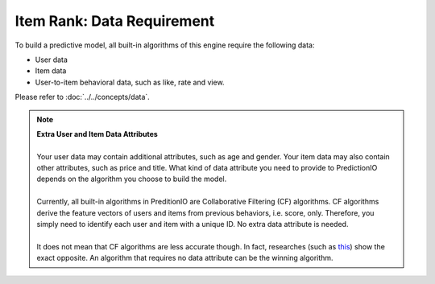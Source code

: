 =====================================
Item Rank: Data Requirement
=====================================

To build a predictive model, all built-in algorithms of this engine require the following data:

* User data
* Item data
* User-to-item behavioral data, such as like, rate and view.

Please refer to :doc:`../../concepts/data`.

.. note::

    | **Extra User and Item Data Attributes**
    |
    | Your user data may contain additional attributes, such as age and gender. Your item data may also contain other attributes, such as price and title. What kind of data attribute you need to provide to PredictionIO depends on the algorithm you choose to build the model.
    |
    | Currently, all built-in algorithms in PreditionIO are Collaborative Filtering (CF) algorithms. CF algorithms derive the feature vectors of users and items from previous behaviors, i.e. score, only. Therefore, you simply need to identify each user and item with a unique ID. No extra data attribute is needed.
    |
    | It does not mean that CF algorithms are less accurate though. In fact, researches (such as `this <http://dl.acm.org/citation.cfm?id=1639731>`_) show the exact opposite. An algorithm that requires no data attribute can be the winning algorithm.
